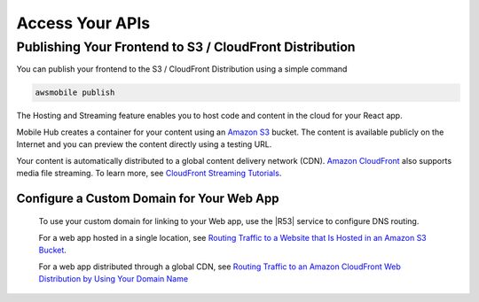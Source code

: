 .. Copyright 2010-2018 Amazon.com, Inc. or its affiliates. All Rights Reserved.

   This work is licensed under a Creative Commons Attribution-NonCommercial-ShareAlike 4.0
   International License (the "License"). You may not use this file except in compliance with the
   License. A copy of the License is located at http://creativecommons.org/licenses/by-nc-sa/4.0/.

   This file is distributed on an "AS IS" BASIS, WITHOUT WARRANTIES OR CONDITIONS OF ANY KIND,
   either express or implied. See the License for the specific language governing permissions and
   limitations under the License.

.. _react-native-host-frontend:

################
Access Your APIs
################


.. meta::
    :description:
        Learn how to use |AMHlong| (|AMH|) to create, build, test and monitor mobile apps that are
        integrated with AWS services.


Publishing Your Frontend to S3 / CloudFront Distribution
========================================================

You can publish your frontend to the S3 / CloudFront Distribution using a simple command

.. code-block:: java

      awsmobile publish

The Hosting and Streaming feature enables you to host code and content in the cloud for your React app.

Mobile Hub creates a container for your content using an `Amazon S3 <http://docs.aws.amazon.com/AmazonS3/latest/dev/>`__ bucket. The content is available publicly on the Internet and you can preview the content directly using a testing URL.

Your content is automatically distributed to a global content delivery network (CDN). `Amazon
CloudFront <https://aws.amazon.com/cloudfront/>`__ also supports media file streaming. To learn more, see `CloudFront Streaming
Tutorials <http://docs.aws.amazon.com/mobile-hub/latest/developerguide/url-cf-dev;Tutorials.html>`__.


Configure a Custom Domain for Your Web App
------------------------------------------

 To use your custom domain for linking to your Web app, use the |R53| service to configure DNS
 routing.

 For a web app hosted in a single location, see `Routing Traffic to a Website that Is Hosted in
 an Amazon S3 Bucket <http://docs.aws.amazon.com/Route53/latest/DeveloperGuide/RoutingToS3Bucket.html>`__.

 For a web app distributed through a global CDN, see `Routing Traffic to an Amazon CloudFront
 Web Distribution by Using Your Domain Name <http://docs.aws.amazon.com/Route53/latest/DeveloperGuide/routing-to-cloud-fron-distribution.html>`__
